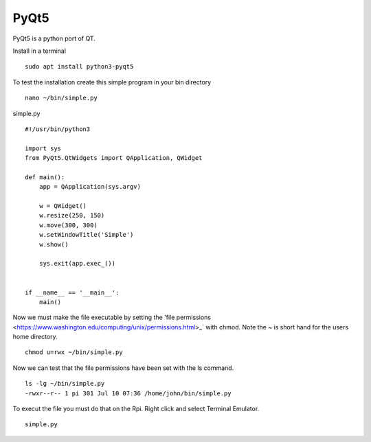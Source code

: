 =====
PyQt5
=====

PyQt5 is a python port of QT.

Install in a terminal
::

  sudo apt install python3-pyqt5

To test the installation create this simple program in your bin directory
::

  nano ~/bin/simple.py

simple.py
::

  #!/usr/bin/python3

  import sys
  from PyQt5.QtWidgets import QApplication, QWidget

  def main():
      app = QApplication(sys.argv)

      w = QWidget()
      w.resize(250, 150)
      w.move(300, 300)
      w.setWindowTitle('Simple')
      w.show()

      sys.exit(app.exec_())


  if __name__ == '__main__':
      main()

Now we must make the file executable by setting the 
'file permissions <https://www.washington.edu/computing/unix/permissions.html>_`
with chmod. Note the ~ is short hand for the users home directory.
::

  chmod u=rwx ~/bin/simple.py

Now we can test that the file permissions have been set with the ls command.
::

  ls -lg ~/bin/simple.py
  -rwxr--r-- 1 pi 301 Jul 10 07:36 /home/john/bin/simple.py


To execut the file you must do that on the Rpi. Right click and select Terminal
Emulator.
::

  simple.py
